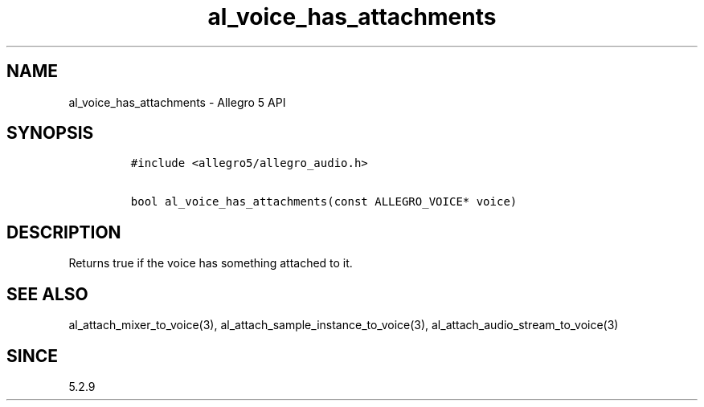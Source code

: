 .\" Automatically generated by Pandoc 3.1.3
.\"
.\" Define V font for inline verbatim, using C font in formats
.\" that render this, and otherwise B font.
.ie "\f[CB]x\f[]"x" \{\
. ftr V B
. ftr VI BI
. ftr VB B
. ftr VBI BI
.\}
.el \{\
. ftr V CR
. ftr VI CI
. ftr VB CB
. ftr VBI CBI
.\}
.TH "al_voice_has_attachments" "3" "" "Allegro reference manual" ""
.hy
.SH NAME
.PP
al_voice_has_attachments - Allegro 5 API
.SH SYNOPSIS
.IP
.nf
\f[C]
#include <allegro5/allegro_audio.h>

bool al_voice_has_attachments(const ALLEGRO_VOICE* voice)
\f[R]
.fi
.SH DESCRIPTION
.PP
Returns true if the voice has something attached to it.
.SH SEE ALSO
.PP
al_attach_mixer_to_voice(3), al_attach_sample_instance_to_voice(3),
al_attach_audio_stream_to_voice(3)
.SH SINCE
.PP
5.2.9

